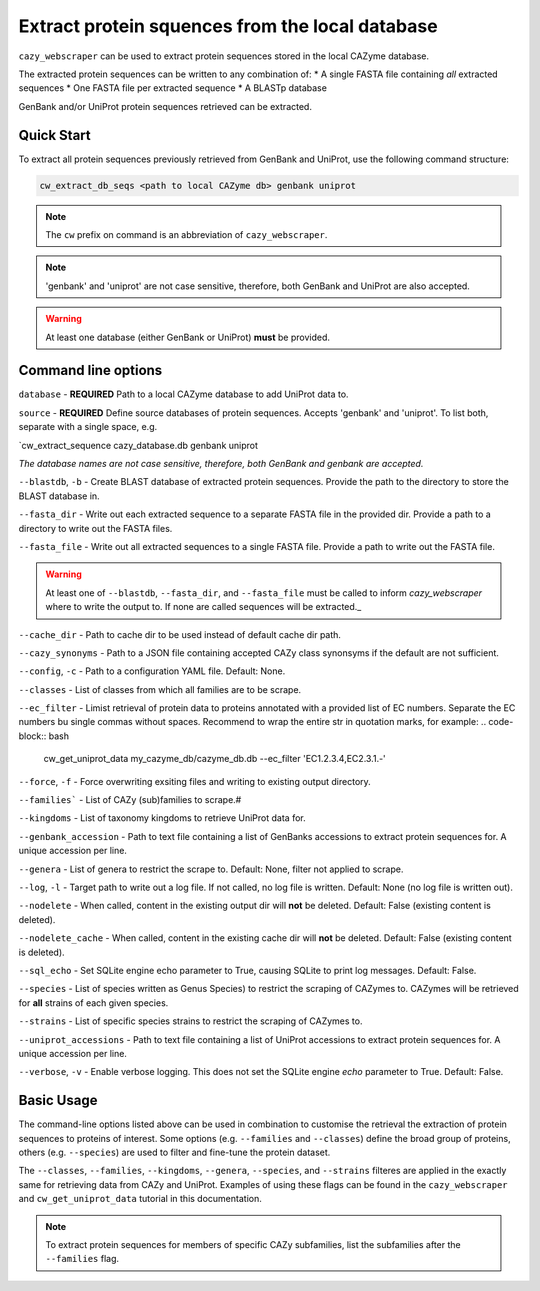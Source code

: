 ================================================
Extract protein squences from the local database
================================================

``cazy_webscraper`` can be used to extract protein sequences stored in the local CAZyme database.

The extracted protein sequences can be written to any combination of:
* A single FASTA file containing *all* extracted sequences
* One FASTA file per extracted sequence
* A BLASTp database

GenBank and/or UniProt protein sequences retrieved can be extracted.

-----------
Quick Start
-----------

To extract all protein sequences previously retrieved from GenBank and UniProt, use the following command structure:

.. code-block:: bash

   cw_extract_db_seqs <path to local CAZyme db> genbank uniprot

.. NOTE::
   The ``cw`` prefix on command is an abbreviation of ``cazy_webscraper``.

.. NOTE::
    'genbank' and 'uniprot' are not case sensitive, therefore, both GenBank and UniProt are also 
    accepted.

.. WARNING::
    At least one database (either GenBank or UniProt) **must** be provided.

--------------------
Command line options
--------------------

``database`` - **REQUIRED** Path to a local CAZyme database to add UniProt data to.

``source`` - **REQUIRED** Define source databases of protein sequences. Accepts 'genbank' and 'uniprot'. To list both, separate with a single space, e.g.   

.. code-block:: bash
`cw_extract_sequence cazy_database.db genbank uniprot

*The database names are not case sensitive, therefore, both GenBank and genbank are accepted.* 

``--blastdb``, ``-b`` - Create BLAST database of extracted protein sequences. Provide the path to the directory to store the BLAST database in.

``--fasta_dir`` - Write out each extracted sequence to a separate FASTA file in the provided dir. Provide a path to a directory to write out the FASTA files.

``--fasta_file`` - Write out all extracted sequences to a single FASTA file. Provide a path to write out the FASTA file.

.. WARNING::
    At least one of ``--blastdb``, ``--fasta_dir``, and ``--fasta_file`` must be called to inform `cazy_webscraper` where to write the output to. If none are called sequences will be extracted._

``--cache_dir`` - Path to cache dir to be used instead of default cache dir path.

``--cazy_synonyms`` - Path to a JSON file containing accepted CAZy class synonsyms if the default are not sufficient.

``--config``, ``-c`` - Path to a configuration YAML file. Default: None.

``--classes`` - List of classes from which all families are to be scrape.

``--ec_filter`` - Limist retrieval of protein data to proteins annotated with a provided list of EC numbers. Separate the EC numbers bu single commas without spaces. Recommend to wrap the entire str in quotation marks, for example:
.. code-block:: bash
    cw_get_uniprot_data my_cazyme_db/cazyme_db.db --ec_filter 'EC1.2.3.4,EC2.3.1.-'

``--force``, ``-f`` - Force overwriting exsiting files and writing to existing output directory.

``--families``` - List of CAZy (sub)families to scrape.#

``--kingdoms`` - List of taxonomy kingdoms to retrieve UniProt data for.

``--genbank_accession`` - Path to text file containing a list of GenBanks accessions to extract protein sequences for. A unique accession per line.

``--genera`` - List of genera to restrict the scrape to. Default: None, filter not applied to scrape.

``--log``, ``-l`` - Target path to write out a log file. If not called, no log file is written. Default: None (no log file is written out).

``--nodelete`` - When called, content in the existing output dir will **not** be deleted. Default: False (existing content is deleted).

``--nodelete_cache`` - When called, content in the existing cache dir will **not** be deleted. Default: False (existing content is deleted).

``--sql_echo`` - Set SQLite engine echo parameter to True, causing SQLite to print log messages. Default: False.

``--species`` - List of species written as Genus Species) to restrict the scraping of CAZymes to. CAZymes will be retrieved for **all** strains of each given species.

``--strains`` - List of specific species strains to restrict the scraping of CAZymes to.

``--uniprot_accessions`` - Path to text file containing a list of UniProt accessions to extract protein sequences for. A unique accession per line.

``--verbose``, ``-v`` - Enable verbose logging. This does not set the SQLite engine `echo` parameter to True. Default: False.

-----------
Basic Usage
-----------

The command-line options listed above can be used in combination to customise the retrieval the extraction of protein sequences 
to proteins of interest. Some options (e.g. ``--families`` and ``--classes``) define the broad group of proteins, 
others (e.g. ``--species``) are used to filter and fine-tune the protein dataset.

The ``--classes``, ``--families``, ``--kingdoms``, ``--genera``, ``--species``, and ``--strains`` filteres are applied 
in the exactly same for retrieving data from CAZy and UniProt. Examples of using these flags 
can be found in the ``cazy_webscraper`` and ``cw_get_uniprot_data`` tutorial in this documentation.

.. NOTE::
    To extract protein sequences for members of specific CAZy subfamilies, list the subfamilies after the ``--families`` 
    flag.
